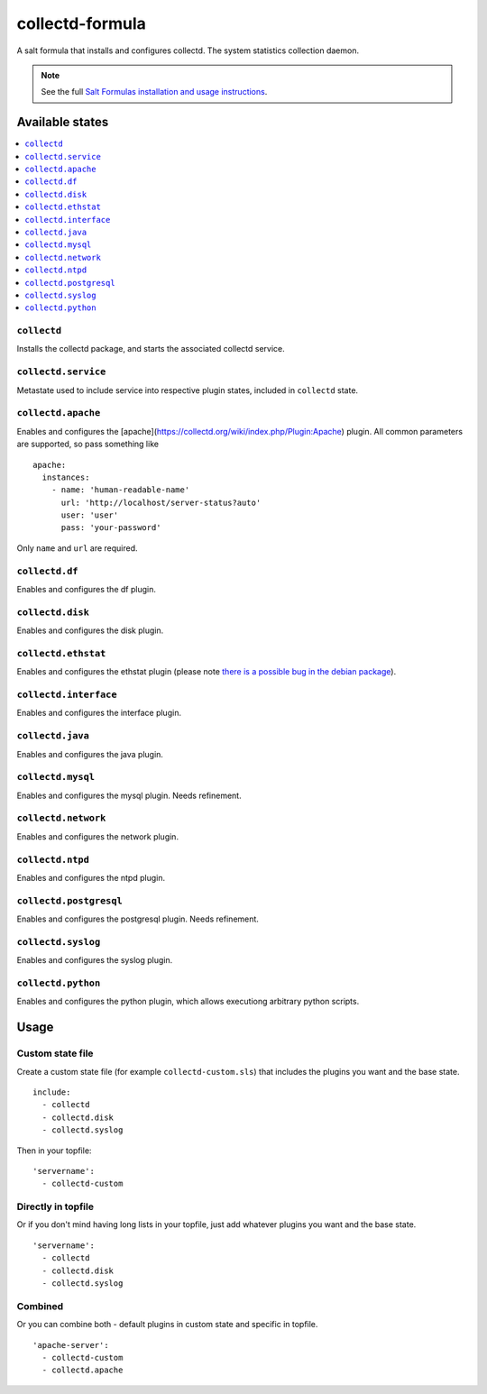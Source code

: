 ================
collectd-formula
================

A salt formula that installs and configures collectd. The system statistics collection daemon.

.. note::

    See the full `Salt Formulas installation and usage instructions
    <http://docs.saltstack.com/en/latest/topics/development/conventions/formulas.html>`_.

Available states
================

.. contents::
    :local:

``collectd``
------------

Installs the collectd package, and starts the associated collectd service.

``collectd.service``
------------

Metastate used to include service into respective plugin states, included in ``collectd`` state.

``collectd.apache``
------------

Enables and configures the [apache](https://collectd.org/wiki/index.php/Plugin:Apache) plugin.
All common parameters are supported, so pass something like ::

    apache:
      instances:
        - name: 'human-readable-name'
          url: 'http://localhost/server-status?auto'
          user: 'user'
          pass: 'your-password'

Only ``name`` and ``url`` are required.

``collectd.df``
------------

Enables and configures the df plugin.

``collectd.disk``
------------

Enables and configures the disk plugin.

``collectd.ethstat``
------------

Enables and configures the ethstat plugin (please note `there is a possible bug in the debian package <https://bugs.debian.org/cgi-bin/bugreport.cgi?bug=698584>`_).

``collectd.interface``
------------

Enables and configures the interface plugin.

``collectd.java``
------------

Enables and configures the java plugin.

``collectd.mysql``
------------

Enables and configures the mysql plugin. Needs refinement.

``collectd.network``
------------

Enables and configures the network plugin.

``collectd.ntpd``
------------

Enables and configures the ntpd plugin.

``collectd.postgresql``
------------

Enables and configures the postgresql plugin. Needs refinement.

``collectd.syslog``
------------

Enables and configures the syslog plugin.

``collectd.python``
------------

Enables and configures the python plugin, which allows executiong arbitrary python scripts.

Usage
================

Custom state file
-----------------

Create a custom state file (for example ``collectd-custom.sls``) that includes the plugins you want and the base state. ::

    include:
      - collectd
      - collectd.disk
      - collectd.syslog

Then in your topfile: ::

    'servername':
      - collectd-custom

Directly in topfile
-------------------

Or if you don't mind having long lists in your topfile, just add whatever plugins you want and the base state. ::

    'servername':
      - collectd
      - collectd.disk
      - collectd.syslog

Combined
--------

Or you can combine both - default plugins in custom state and specific in topfile. ::

    'apache-server':
      - collectd-custom
      - collectd.apache
